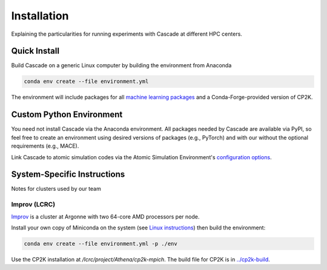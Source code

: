 Installation
============

Explaining the particularities for running experiments with Cascade at different HPC centers.

Quick Install
-------------

Build Cascade on a generic Linux computer by building the environment from Anaconda

.. code-block:: shell

    conda env create --file environment.yml

The environment will include packages for all `machine learning packages <./learning.html>`_
and a Conda-Forge-provided version of CP2K.

Custom Python Environment
-------------------------

You need not install Cascade via the Anaconda environment.
All packages needed by Cascade are available via PyPI, so
feel free to create an environment using desired versions of packages (e.g., PyTorch)
and with our without the optional requirements (e.g., MACE).

Link Cascade to atomic simulation codes via the Atomic Simulation Environment's
`configuration options <https://wiki.fysik.dtu.dk/ase/ase/calculators/calculators.html#calculator-configuration>`_.

System-Specific Instructions
----------------------------

Notes for clusters used by our team

Improv (LCRC)
~~~~~~~~~~~~~

`Improv <https://www.lcrc.anl.gov/systems/improv>`_ is a cluster at Argonne with two 64-core AMD processors per node.

Install your own copy of Miniconda on the system (see `Linux instructions <https://docs.anaconda.com/free/miniconda/miniconda-install/>`_)
then build the environment:

.. code-block:: shell

    conda env create --file environment.yml -p ./env

Use the CP2K installation at `/lcrc/project/Athena/cp2k-mpich`.
The build file for CP2K is in `../cp2k-build <../cp2k-build>`_.
